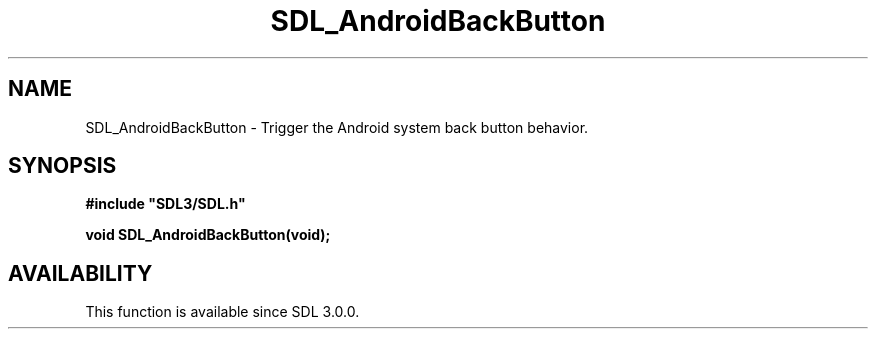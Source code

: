 .\" This manpage content is licensed under Creative Commons
.\"  Attribution 4.0 International (CC BY 4.0)
.\"   https://creativecommons.org/licenses/by/4.0/
.\" This manpage was generated from SDL's wiki page for SDL_AndroidBackButton:
.\"   https://wiki.libsdl.org/SDL_AndroidBackButton
.\" Generated with SDL/build-scripts/wikiheaders.pl
.\"  revision SDL-806e11a
.\" Please report issues in this manpage's content at:
.\"   https://github.com/libsdl-org/sdlwiki/issues/new
.\" Please report issues in the generation of this manpage from the wiki at:
.\"   https://github.com/libsdl-org/SDL/issues/new?title=Misgenerated%20manpage%20for%20SDL_AndroidBackButton
.\" SDL can be found at https://libsdl.org/
.de URL
\$2 \(laURL: \$1 \(ra\$3
..
.if \n[.g] .mso www.tmac
.TH SDL_AndroidBackButton 3 "SDL 3.0.0" "SDL" "SDL3 FUNCTIONS"
.SH NAME
SDL_AndroidBackButton \- Trigger the Android system back button behavior\[char46]
.SH SYNOPSIS
.nf
.B #include \(dqSDL3/SDL.h\(dq
.PP
.BI "void SDL_AndroidBackButton(void);
.fi
.SH AVAILABILITY
This function is available since SDL 3\[char46]0\[char46]0\[char46]

